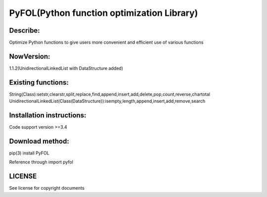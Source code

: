 ===========================================
PyFOL(Python function optimization Library)
===========================================

Describe:
===========================================
Optimize Python functions to give users more convenient and efficient use of various functions

NowVersion:
===========================================
1.1.2(UnidirectionalLinkedList with DataStructure added)

Existing functions:
===========================================
String(Class):setstr,clearstr,split,replace,find,append,insert,add,delete,pop,count,reverse,chartotal
UnidirectionalLinkedList(Class(DataStructure)):isempty,length,append,insert,add,remove,search

Installation instructions:
===========================================
Code support version >=3.4

Download method: 
===========================================
pip(3) install PyFOL

Reference through import pyfol

LICENSE
===========================================
See license for copyright documents
